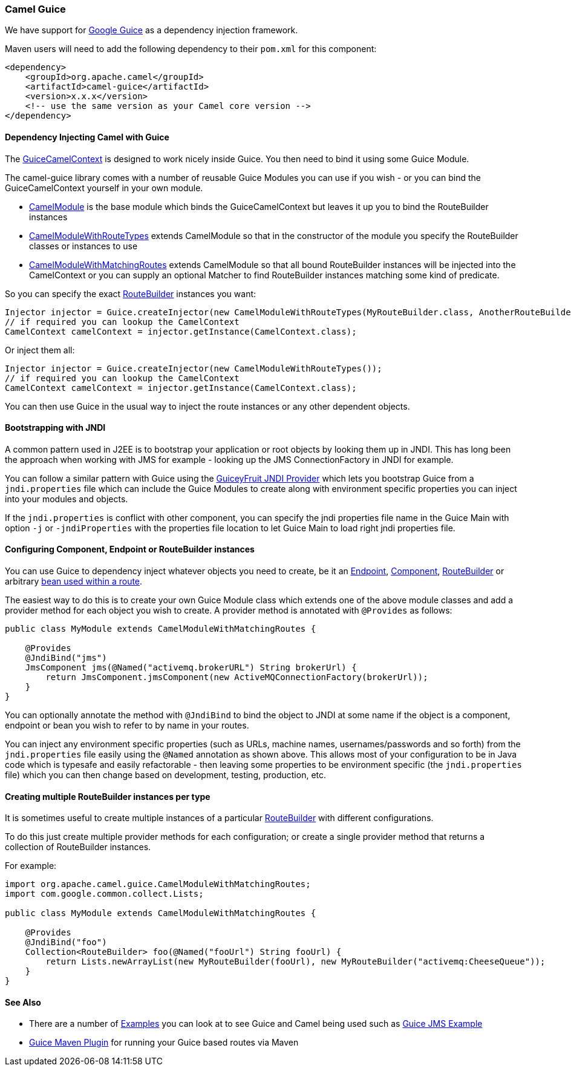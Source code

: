 [[Guice-CamelGuice]]
=== Camel Guice

We have support for https://github.com/google/guice[Google Guice]
as a dependency injection framework.

Maven users will need to add the following dependency to their `pom.xml`
for this component:

[source,xml]
----
<dependency>
    <groupId>org.apache.camel</groupId>
    <artifactId>camel-guice</artifactId>
    <version>x.x.x</version>
    <!-- use the same version as your Camel core version -->
</dependency>
----

[[Guice-DependencyInjectingCamelwithGuice]]
==== Dependency Injecting Camel with Guice

The
http://camel.apache.org/maven/current/camel-guice/apidocs/org/apache/camel/guice/GuiceCamelContext.html[GuiceCamelContext]
is designed to work nicely inside Guice. You then need to bind it using
some Guice Module.

The camel-guice library comes with a number of reusable Guice Modules
you can use if you wish - or you can bind the GuiceCamelContext yourself
in your own module.

* http://camel.apache.org/maven/current/camel-guice/apidocs/org/apache/camel/guice/CamelModule.html[CamelModule]
is the base module which binds the GuiceCamelContext but leaves it up
you to bind the RouteBuilder instances
* http://camel.apache.org/maven/current/camel-guice/apidocs/org/apache/camel/guice/CamelModuleWithRouteTypes.html[CamelModuleWithRouteTypes]
extends CamelModule so that in the constructor of the module you specify
the RouteBuilder classes or instances to use
* http://camel.apache.org/maven/current/camel-guice/apidocs/org/apache/camel/guice/CamelModuleWithMatchingRoutes.html[CamelModuleWithMatchingRoutes]
extends CamelModule so that all bound RouteBuilder instances will be
injected into the CamelContext or you can supply an optional Matcher to
find RouteBuilder instances matching some kind of predicate.

So you can specify the exact xref:route-builder.adoc[RouteBuilder]
instances you want:

[source,java]
----
Injector injector = Guice.createInjector(new CamelModuleWithRouteTypes(MyRouteBuilder.class, AnotherRouteBuilder.class));
// if required you can lookup the CamelContext
CamelContext camelContext = injector.getInstance(CamelContext.class);
----

Or inject them all:

[source,java]
----
Injector injector = Guice.createInjector(new CamelModuleWithRouteTypes());
// if required you can lookup the CamelContext
CamelContext camelContext = injector.getInstance(CamelContext.class);
----

You can then use Guice in the usual way to inject the route instances or
any other dependent objects.

[[Guice-BootstrappingwithJNDI]]
==== Bootstrapping with JNDI

A common pattern used in J2EE is to bootstrap your application or root
objects by looking them up in JNDI. This has long been the approach when
working with JMS for example - looking up the JMS ConnectionFactory in
JNDI for example.

You can follow a similar pattern with Guice using the
https://code.google.com/archive/p/guiceyfruit/wikis/JNDI.wiki[GuiceyFruit JNDI
Provider] which lets you bootstrap Guice from a `jndi.properties` file
which can include the Guice Modules to create along with environment
specific properties you can inject into your modules and objects.

If the `jndi.properties` is conflict with other component, you can
specify the jndi properties file name in the Guice Main with option `-j`
or `-jndiProperties` with the properties file location to let Guice Main
to load right jndi properties file.

[[Guice-ConfiguringComponent,EndpointorRouteBuilderinstances]]
==== Configuring Component, Endpoint or RouteBuilder instances

You can use Guice to dependency inject whatever objects
you need to create, be it an xref:endpoint.adoc[Endpoint],
xref:component.adoc[Component], xref:route-builder.adoc[RouteBuilder] or
arbitrary xref:bean-integration.adoc[bean used within a route].

The easiest way to do this is to create your own Guice Module class
which extends one of the above module classes and add a provider method
for each object you wish to create. A provider method is annotated with
`@Provides` as follows:

[source,java]
----
public class MyModule extends CamelModuleWithMatchingRoutes {

    @Provides
    @JndiBind("jms")
    JmsComponent jms(@Named("activemq.brokerURL") String brokerUrl) {
        return JmsComponent.jmsComponent(new ActiveMQConnectionFactory(brokerUrl));
    }
}
----

You can optionally annotate the method with `@JndiBind` to bind the
object to JNDI at some name if the object is a component, endpoint or
bean you wish to refer to by name in your routes.

You can inject any environment specific properties (such as URLs,
machine names, usernames/passwords and so forth) from the
`jndi.properties` file easily using the `@Named` annotation as shown
above. This allows most of your configuration to be in Java code which
is typesafe and easily refactorable - then leaving some properties to be
environment specific (the `jndi.properties` file) which you can then
change based on development, testing, production, etc.

[[Guice-CreatingmultipleRouteBuilderinstancespertype]]
==== Creating multiple RouteBuilder instances per type

It is sometimes useful to create multiple instances of a particular
xref:route-builder.adoc[RouteBuilder] with different configurations.

To do this just create multiple provider methods for each configuration;
or create a single provider method that returns a collection of
RouteBuilder instances.

For example:

[source,java]
----
import org.apache.camel.guice.CamelModuleWithMatchingRoutes;
import com.google.common.collect.Lists;

public class MyModule extends CamelModuleWithMatchingRoutes {

    @Provides
    @JndiBind("foo")
    Collection<RouteBuilder> foo(@Named("fooUrl") String fooUrl) {
        return Lists.newArrayList(new MyRouteBuilder(fooUrl), new MyRouteBuilder("activemq:CheeseQueue"));
    }
}
----

[[Guice-SeeAlso]]
==== See Also

* There are a number of xref:examples.adoc[Examples] you can look at to
see Guice and Camel being used such as xref:guice-jms-example.adoc[Guice
JMS Example]
* xref:guice-maven-plugin.adoc[Guice Maven Plugin] for running your
Guice based routes via Maven
